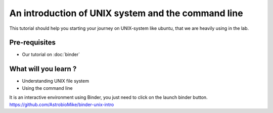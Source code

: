 An introduction of UNIX system and the command line
===================================================

This tutorial should help you starting your journey on UNIX-system like ubuntu, that we are heavily using in the lab.

Pre-requisites
::::::::::::::
* Our tutorial on :doc:`binder`

What will you learn ?
:::::::::::::::::::::
* Understanding UNIX file system
* Using the command line

It is an interactive environment using Binder, you just need to click on the launch binder button.
https://github.com/AstrobioMike/binder-unix-intro